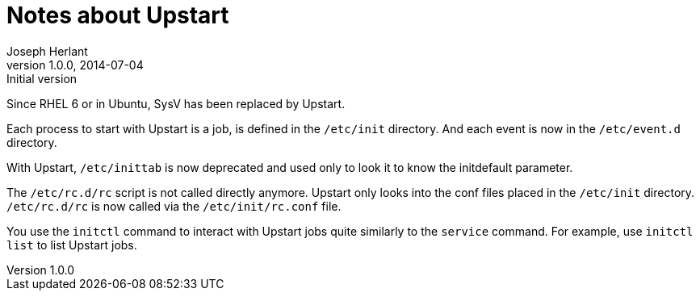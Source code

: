 Notes about Upstart
===================
Joseph Herlant
v1.0.0, 2014-07-04 : Initial version
:Author Initials: Joseph Herlant
:description: Some tips about the Upstart boot system.
:keywords: boot, Upstart


Since RHEL 6 or in Ubuntu, SysV has been replaced by Upstart.

Each process to start with Upstart is a job, is defined in the `/etc/init`
directory. And each event is now in the `/etc/event.d` directory.

With Upstart, `/etc/inittab` is now deprecated and used only to look it to know
the initdefault parameter.

The `/etc/rc.d/rc` script is not called directly anymore. Upstart only looks
into the conf files placed in the `/etc/init` directory. `/etc/rc.d/rc` is now
called via the `/etc/init/rc.conf` file.

You use the `initctl` command to interact with Upstart jobs quite similarly to
the `service` command. For example, use `initctl list` to list Upstart jobs.


